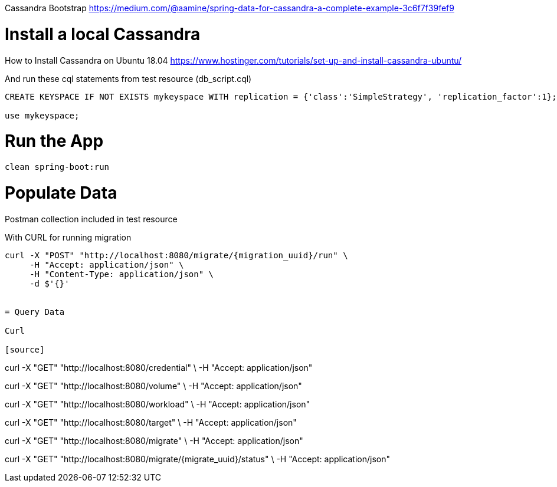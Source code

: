 Cassandra Bootstrap
https://medium.com/@aamine/spring-data-for-cassandra-a-complete-example-3c6f7f39fef9

= Install a local Cassandra

How to Install Cassandra on Ubuntu 18.04
https://www.hostinger.com/tutorials/set-up-and-install-cassandra-ubuntu/

And run these cql statements from test resource (db_script.cql)

[source]
----

CREATE KEYSPACE IF NOT EXISTS mykeyspace WITH replication = {'class':'SimpleStrategy', 'replication_factor':1};

use mykeyspace;
----

= Run the App

[source]
----
clean spring-boot:run
----

= Populate Data
Postman collection included in test resource

With CURL for running migration

[source]
----
curl -X "POST" "http://localhost:8080/migrate/{migration_uuid}/run" \
     -H "Accept: application/json" \
     -H "Content-Type: application/json" \
     -d $'{}'


= Query Data

Curl

[source]
----
curl -X "GET" "http://localhost:8080/credential" \
     -H "Accept: application/json"

curl -X "GET" "http://localhost:8080/volume" \
     -H "Accept: application/json"

curl -X "GET" "http://localhost:8080/workload" \
     -H "Accept: application/json"

curl -X "GET" "http://localhost:8080/target" \
     -H "Accept: application/json"

curl -X "GET" "http://localhost:8080/migrate" \
     -H "Accept: application/json"

curl -X "GET" "http://localhost:8080/migrate/{migrate_uuid}/status" \
     -H "Accept: application/json"

----
